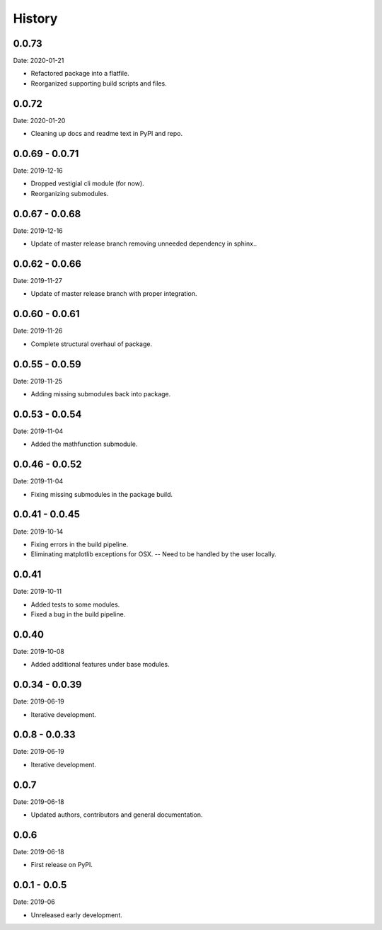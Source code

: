 =======
History
=======

0.0.73
---------------

Date: 2020-01-21

* Refactored package into a flatfile.
* Reorganized supporting build scripts and files.


0.0.72
---------------

Date: 2020-01-20

* Cleaning up docs and readme text in PyPI and repo.


0.0.69 - 0.0.71
---------------

Date: 2019-12-16

* Dropped vestigial cli module (for now).
* Reorganizing submodules.


0.0.67 - 0.0.68
---------------

Date: 2019-12-16

* Update of master release branch removing unneeded dependency in sphinx..


0.0.62 - 0.0.66
---------------

Date: 2019-11-27

* Update of master release branch with proper integration.


0.0.60 - 0.0.61
---------------

Date: 2019-11-26

* Complete structural overhaul of package.


0.0.55 - 0.0.59
---------------

Date: 2019-11-25

* Adding missing submodules back into package.


0.0.53 - 0.0.54
---------------

Date: 2019-11-04

* Added the mathfunction submodule.


0.0.46 - 0.0.52
---------------

Date: 2019-11-04

* Fixing missing submodules in the package build.


0.0.41 - 0.0.45
---------------

Date: 2019-10-14

* Fixing errors in the build pipeline.
* Eliminating matplotlib exceptions for OSX.
  -- Need to be handled by the user locally.


0.0.41
------

Date: 2019-10-11

* Added tests to some modules.
* Fixed a bug in the build pipeline.


0.0.40
------

Date: 2019-10-08

* Added additional features under base modules.


0.0.34 - 0.0.39
---------------

Date: 2019-06-19

* Iterative development.


0.0.8 - 0.0.33
--------------

Date: 2019-06-19

* Iterative development.


0.0.7
-----

Date: 2019-06-18

* Updated authors, contributors and general documentation.


0.0.6
-----

Date: 2019-06-18

* First release on PyPI.


0.0.1 - 0.0.5
-------------

Date: 2019-06

* Unreleased early development.
